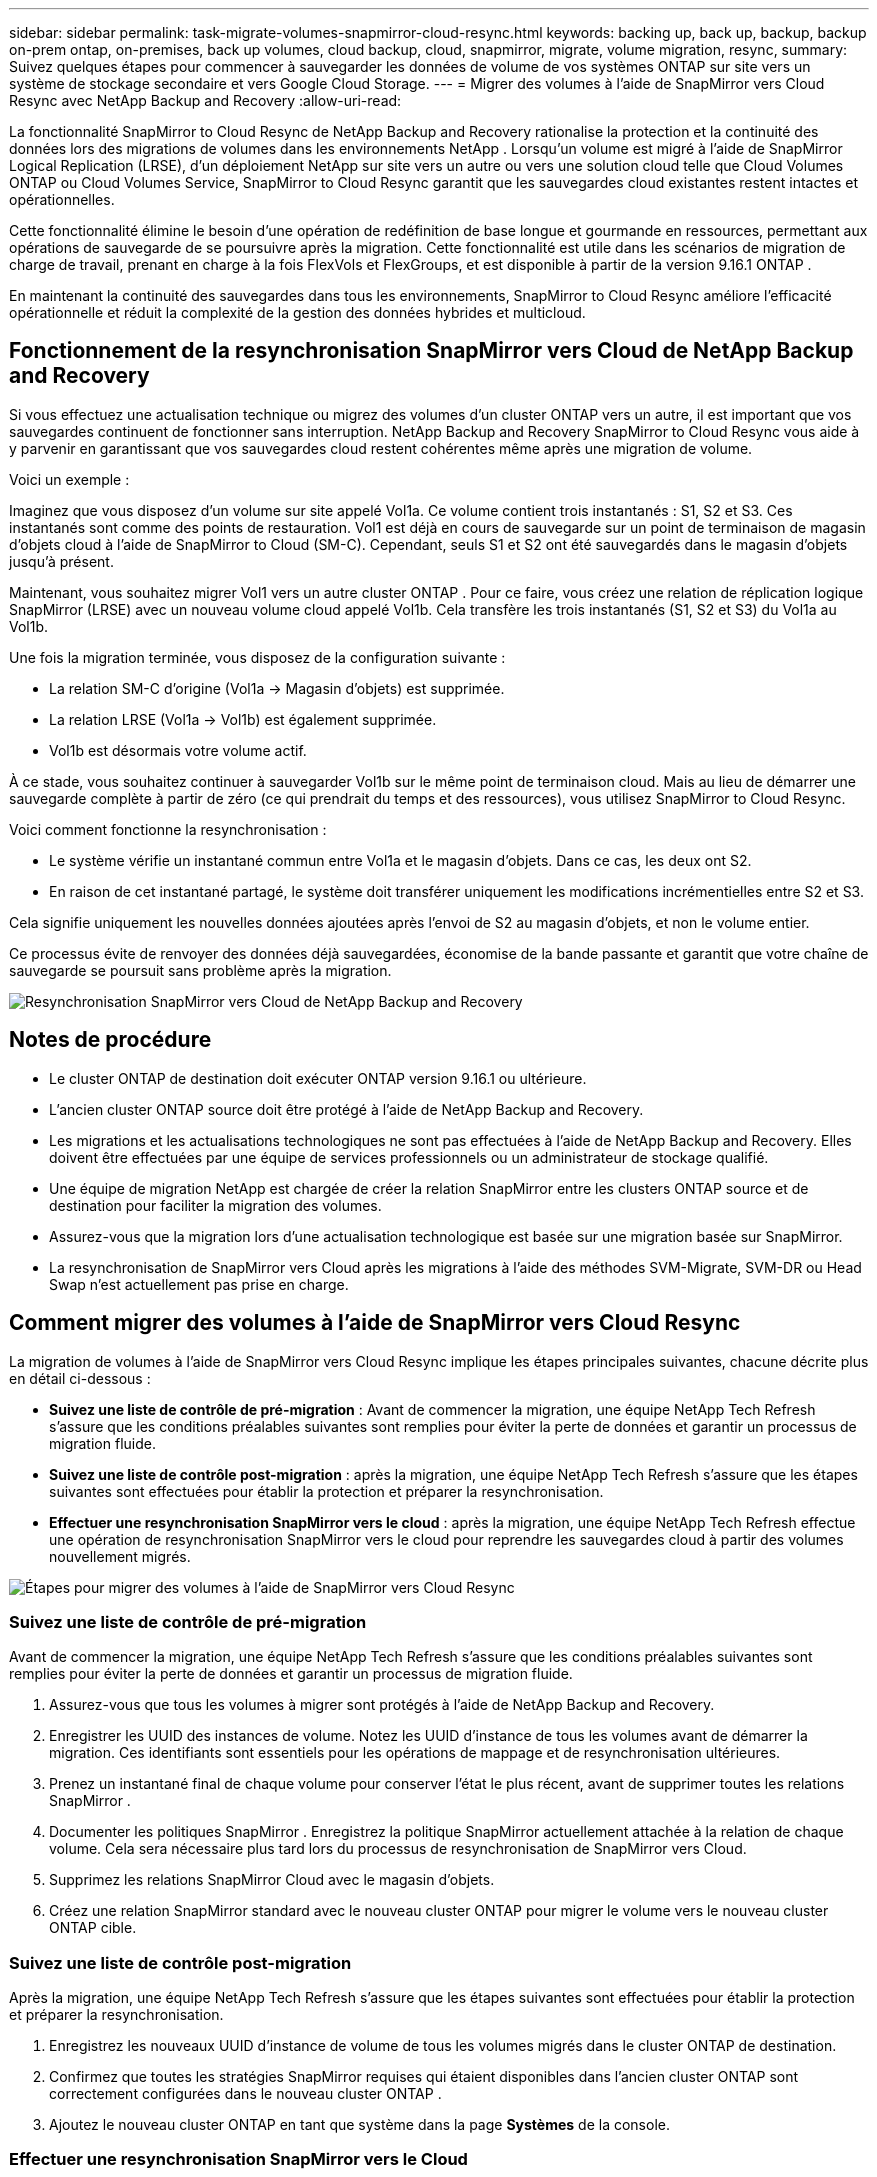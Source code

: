 ---
sidebar: sidebar 
permalink: task-migrate-volumes-snapmirror-cloud-resync.html 
keywords: backing up, back up, backup, backup on-prem ontap, on-premises, back up volumes, cloud backup, cloud, snapmirror, migrate, volume migration, resync, 
summary: Suivez quelques étapes pour commencer à sauvegarder les données de volume de vos systèmes ONTAP sur site vers un système de stockage secondaire et vers Google Cloud Storage. 
---
= Migrer des volumes à l'aide de SnapMirror vers Cloud Resync avec NetApp Backup and Recovery
:allow-uri-read: 


[role="lead"]
La fonctionnalité SnapMirror to Cloud Resync de NetApp Backup and Recovery rationalise la protection et la continuité des données lors des migrations de volumes dans les environnements NetApp .  Lorsqu'un volume est migré à l'aide de SnapMirror Logical Replication (LRSE), d'un déploiement NetApp sur site vers un autre ou vers une solution cloud telle que Cloud Volumes ONTAP ou Cloud Volumes Service, SnapMirror to Cloud Resync garantit que les sauvegardes cloud existantes restent intactes et opérationnelles.

Cette fonctionnalité élimine le besoin d'une opération de redéfinition de base longue et gourmande en ressources, permettant aux opérations de sauvegarde de se poursuivre après la migration.  Cette fonctionnalité est utile dans les scénarios de migration de charge de travail, prenant en charge à la fois FlexVols et FlexGroups, et est disponible à partir de la version 9.16.1 ONTAP .

En maintenant la continuité des sauvegardes dans tous les environnements, SnapMirror to Cloud Resync améliore l'efficacité opérationnelle et réduit la complexité de la gestion des données hybrides et multicloud.



== Fonctionnement de la resynchronisation SnapMirror vers Cloud de NetApp Backup and Recovery

Si vous effectuez une actualisation technique ou migrez des volumes d'un cluster ONTAP vers un autre, il est important que vos sauvegardes continuent de fonctionner sans interruption.  NetApp Backup and Recovery SnapMirror to Cloud Resync vous aide à y parvenir en garantissant que vos sauvegardes cloud restent cohérentes même après une migration de volume.

Voici un exemple :

Imaginez que vous disposez d’un volume sur site appelé Vol1a.  Ce volume contient trois instantanés : S1, S2 et S3.  Ces instantanés sont comme des points de restauration.  Vol1 est déjà en cours de sauvegarde sur un point de terminaison de magasin d'objets cloud à l'aide de SnapMirror to Cloud (SM-C).  Cependant, seuls S1 et S2 ont été sauvegardés dans le magasin d'objets jusqu'à présent.

Maintenant, vous souhaitez migrer Vol1 vers un autre cluster ONTAP .  Pour ce faire, vous créez une relation de réplication logique SnapMirror (LRSE) avec un nouveau volume cloud appelé Vol1b.  Cela transfère les trois instantanés (S1, S2 et S3) du Vol1a au Vol1b.

Une fois la migration terminée, vous disposez de la configuration suivante :

* La relation SM-C d'origine (Vol1a → Magasin d'objets) est supprimée.
* La relation LRSE (Vol1a → Vol1b) est également supprimée.
* Vol1b est désormais votre volume actif.


À ce stade, vous souhaitez continuer à sauvegarder Vol1b sur le même point de terminaison cloud.  Mais au lieu de démarrer une sauvegarde complète à partir de zéro (ce qui prendrait du temps et des ressources), vous utilisez SnapMirror to Cloud Resync.

Voici comment fonctionne la resynchronisation :

* Le système vérifie un instantané commun entre Vol1a et le magasin d'objets.  Dans ce cas, les deux ont S2.
* En raison de cet instantané partagé, le système doit transférer uniquement les modifications incrémentielles entre S2 et S3.


Cela signifie uniquement les nouvelles données ajoutées après l'envoi de S2 au magasin d'objets, et non le volume entier.

Ce processus évite de renvoyer des données déjà sauvegardées, économise de la bande passante et garantit que votre chaîne de sauvegarde se poursuit sans problème après la migration.

image:diagram-snapmirror-cloud-resync-migration.png["Resynchronisation SnapMirror vers Cloud de NetApp Backup and Recovery"]



== Notes de procédure

* Le cluster ONTAP de destination doit exécuter ONTAP version 9.16.1 ou ultérieure.
* L'ancien cluster ONTAP source doit être protégé à l'aide de NetApp Backup and Recovery.
* Les migrations et les actualisations technologiques ne sont pas effectuées à l’aide de NetApp Backup and Recovery.  Elles doivent être effectuées par une équipe de services professionnels ou un administrateur de stockage qualifié.
* Une équipe de migration NetApp est chargée de créer la relation SnapMirror entre les clusters ONTAP source et de destination pour faciliter la migration des volumes.
* Assurez-vous que la migration lors d’une actualisation technologique est basée sur une migration basée sur SnapMirror.
* La resynchronisation de SnapMirror vers Cloud après les migrations à l'aide des méthodes SVM-Migrate, SVM-DR ou Head Swap n'est actuellement pas prise en charge.




== Comment migrer des volumes à l'aide de SnapMirror vers Cloud Resync

La migration de volumes à l'aide de SnapMirror vers Cloud Resync implique les étapes principales suivantes, chacune décrite plus en détail ci-dessous :

* *Suivez une liste de contrôle de pré-migration* : Avant de commencer la migration, une équipe NetApp Tech Refresh s'assure que les conditions préalables suivantes sont remplies pour éviter la perte de données et garantir un processus de migration fluide.
* *Suivez une liste de contrôle post-migration* : après la migration, une équipe NetApp Tech Refresh s'assure que les étapes suivantes sont effectuées pour établir la protection et préparer la resynchronisation.
* *Effectuer une resynchronisation SnapMirror vers le cloud* : après la migration, une équipe NetApp Tech Refresh effectue une opération de resynchronisation SnapMirror vers le cloud pour reprendre les sauvegardes cloud à partir des volumes nouvellement migrés.


image:diagram-snapmirror-cloud-resync-migration-steps.png["Étapes pour migrer des volumes à l'aide de SnapMirror vers Cloud Resync"]



=== Suivez une liste de contrôle de pré-migration

Avant de commencer la migration, une équipe NetApp Tech Refresh s'assure que les conditions préalables suivantes sont remplies pour éviter la perte de données et garantir un processus de migration fluide.

. Assurez-vous que tous les volumes à migrer sont protégés à l’aide de NetApp Backup and Recovery.
. Enregistrer les UUID des instances de volume.  Notez les UUID d’instance de tous les volumes avant de démarrer la migration.  Ces identifiants sont essentiels pour les opérations de mappage et de resynchronisation ultérieures.
. Prenez un instantané final de chaque volume pour conserver l’état le plus récent, avant de supprimer toutes les relations SnapMirror .
. Documenter les politiques SnapMirror .  Enregistrez la politique SnapMirror actuellement attachée à la relation de chaque volume.  Cela sera nécessaire plus tard lors du processus de resynchronisation de SnapMirror vers Cloud.
. Supprimez les relations SnapMirror Cloud avec le magasin d’objets.
. Créez une relation SnapMirror standard avec le nouveau cluster ONTAP pour migrer le volume vers le nouveau cluster ONTAP cible.




=== Suivez une liste de contrôle post-migration

Après la migration, une équipe NetApp Tech Refresh s'assure que les étapes suivantes sont effectuées pour établir la protection et préparer la resynchronisation.

. Enregistrez les nouveaux UUID d’instance de volume de tous les volumes migrés dans le cluster ONTAP de destination.
. Confirmez que toutes les stratégies SnapMirror requises qui étaient disponibles dans l’ancien cluster ONTAP sont correctement configurées dans le nouveau cluster ONTAP .
. Ajoutez le nouveau cluster ONTAP en tant que système dans la page *Systèmes* de la console.




=== Effectuer une resynchronisation SnapMirror vers le Cloud

Après la migration, une équipe NetApp Tech Refresh effectue une opération SnapMirror vers Cloud Resync pour reprendre les sauvegardes cloud à partir des volumes nouvellement migrés.

. Ajoutez le nouveau cluster ONTAP en tant que système dans la page *Systèmes* de la console.
. Consultez la page Volumes de sauvegarde et de récupération NetApp pour vous assurer que les détails de l’ancien système source sont disponibles.
. Sur la page Volumes de sauvegarde et de récupération NetApp , sélectionnez *Paramètres de sauvegarde*.
. Dans le menu, sélectionnez *Resynchroniser la sauvegarde*.
. Dans la page système Resync, procédez comme suit :
+
.. *Nouveau système source* : saisissez le nouveau cluster ONTAP vers lequel les volumes ont été migrés.
.. *Magasin d'objets cible existant* : sélectionnez le magasin d'objets cible qui contient les sauvegardes de l'ancien système source.


. Sélectionnez *Télécharger le modèle CSV* pour télécharger la feuille Excel des détails de resynchronisation.  Utilisez cette feuille pour saisir les détails des volumes à migrer.  Dans le fichier CSV, saisissez les détails suivants :
+
** L'UUID de l'ancienne instance de volume du cluster source
** Le nouvel UUID de l'instance de volume du cluster de destination
** La politique SnapMirror à appliquer à la nouvelle relation.


. Sélectionnez *Télécharger* sous *Télécharger les détails du mappage de volume* pour télécharger la feuille CSV complétée dans l'interface utilisateur de NetApp Backup and Recovery.
. Saisissez les informations de configuration du fournisseur et du réseau requises pour l'opération de resynchronisation.
. Sélectionnez *Soumettre* pour démarrer le processus de validation.
+
NetApp Backup and Recovery valide que chaque volume sélectionné pour la resynchronisation possède au moins un snapshot commun. Cela garantit que les volumes sont prêts pour l'opération de resynchronisation SnapMirror vers Cloud.

. Examinez les résultats de la validation, y compris les nouveaux noms de volumes sources et l’état de resynchronisation de chaque volume.
. Vérifiez l'éligibilité du volume. Le système vérifie si les volumes sont éligibles à la resynchronisation. Si un volume n'est pas éligible, cela signifie qu'aucun instantané commun n'a été trouvé.
+

IMPORTANT: Pour garantir que les volumes restent éligibles pour l'opération de resynchronisation SnapMirror vers Cloud, prenez un instantané final de chaque volume avant de supprimer toute relation SnapMirror pendant la phase de pré-migration.  Cela préserve l’état le plus récent des données.

. Sélectionnez *Resynchroniser* pour démarrer l'opération de resynchronisation. Le système utilise l'instantané commun pour transférer uniquement les modifications incrémentielles, garantissant ainsi la continuité de la sauvegarde.
. Surveillez le processus de resynthèse dans la page Job Monitor.

